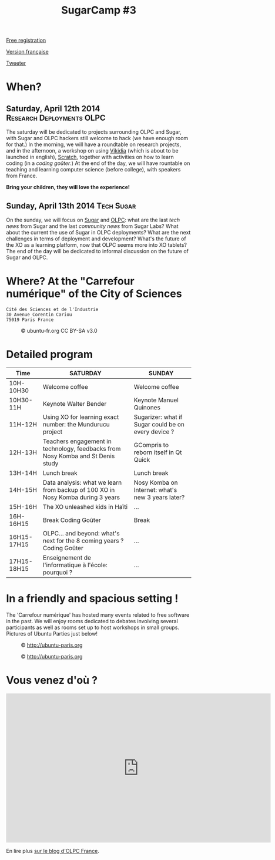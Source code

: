 #+TITLE: SugarCamp #3
#+HTML_HEAD: <link rel="stylesheet" href="sugarcamp.css" type="text/css" />
#+OPTIONS: html-postamble:nil

#+HTML: <img id="logo" src="sugarcamp3.png" />

#+ATTR_HTML: :style font-size:150%;font-weight:bold;text-decoration:none;text-indent:0 :target new
[[http://fr.amiando.com/sugarcamp3.html][Free registration]]

[[file:index.org][Version française]]

#+BEGIN_HTML
<div id="twitter">
<a href="https://twitter.com/share"
class="twitter-share-button"
data-lang="fr" data-size="large" data-count="yes"
data-hashtags="sugarcamp">Tweeter</a>
</div>

<script>!function(d,s,id){var
js,fjs=d.getElementsByTagName(s)[0],p=/^http:/.test(d.location)?'http':'https';if(!d.getElementById(id)){js=d.createElement(s);js.id=id;js.src=p+'://platform.twitter.com/widgets.js';fjs.parentNode.insertBefore(js,fjs);}}(document,
'script', 'twitter-wjs');
</script>
#+END_HTML

* When?
** Saturday, April 12th 2014			    :Research:Deployments:OLPC:

The saturday will be dedicated to projects surrounding OLPC and Sugar,
with Sugar and OLPC hackers still welcome to hack (we have enough room
for that.)  In the morning, we will have a roundtable on research
projects, and in the afternoon, a workshop on using [[http://fr.vikidia.org/wiki/Accueil][Vikidia]] (which is
about to be launched in english), [[http://scratch.mit.edu/][Scratch]], together with activities on
how to learn coding (in a /coding goûter/.)  At the end of the day, we
will have rountable on teaching and learning computer science (before
college), with speakers from France.

*Bring your children, they will love the experience!*

** Sunday, April 13th 2014				      :Tech:Sugar:

On the sunday, we will focus on [[http://sugarlabs.org/][Sugar]] and [[http://one.laptop.org/][OLPC]]: what are the last
/tech news/ from Sugar and the last /community news/ from Sugar Labs?
What about the current the use of Sugar in OLPC deployments?  What are the
next challenges in terms of deployment and development?  What's the
future of the XO as a learning platform, now that OLPC seems more into
XO tablets?  The end of the day will be dedicated to informal
discussion on the future of Sugar and OLPC.

* Where?  At the "Carrefour numérique" of the City of Sciences

: Cité des Sciences et de l'Industrie
: 30 Avenue Corentin Cariou
: 75019 Paris France

#+CAPTION: © ubuntu-fr.org CC BY-SA v3.0
#+ATTR_HTML: :height 200px
[[file:feisty-paris-plan.png]]

* Detailed program

| Time        | SATURDAY                                                                        | SUNDAY                                              |
|-------------+---------------------------------------------------------------------------------+-----------------------------------------------------|
| 10H-10H30   | Welcome coffee                                                                  | Welcome coffee                                      |
| 10H30-11H   | Keynote Walter Bender                                                           | Keynote Manuel Quinones                             |
| 11H-12H     | Using XO for learning exact number: the Mundurucu project                       | Sugarizer: what if Sugar could be on every device ? |
| 12H-13H     | Teachers engagement in technology, feedbacks from Nosy Komba and St Denis study | GCompris to reborn itself in Qt Quick               |
|-------------+---------------------------------------------------------------------------------+-----------------------------------------------------|
| 13H-14H     | Lunch break                                                                     | Lunch break                                         |
|-------------+---------------------------------------------------------------------------------+-----------------------------------------------------|
| 14H-15H     | Data analysis: what we learn from backup of 100 XO in Nosy Komba during 3 years | Nosy Komba on Internet: what's new 3 years later?   |
| 15H-16H     | The XO unleashed kids in Haïti                                                  | ...                                                 |
| 16H-16H15   | Break Coding Goûter                                                             | Break                                               |
| 16H15-17H15 | OLPC… and beyond: what's next for the 8 coming years ? Coding Goûter            | ...                                                 |
| 17H15-18H15 | Enseignement de l'informatique à l'école: pourquoi ?                            | ...                                                 |


** COMMENT Saturday

| Roundtable « research projects » Education/Digital  | 11h00-12h30 |
|-----------------------------------------------------+-------------|
| Workshop on Vikidia, Gcompris, "coding goûter", ... | 14h00-17h00 |
|-----------------------------------------------------+-------------|
| Roundtable « Teaching computer science ? »          | 17h00-18h30 |

** COMMENT Sunday

| BarCamp Sugar/OLPC                             | 10h30-12h30 |
|------------------------------------------------+-------------|
| BarCamp Sugar/OLPC                             | 14h00-17h00 |
|------------------------------------------------+-------------|
| Informal discussion : « OLPC... and beyond ? » | 17h00-18h30 |

* In a friendly and spacious setting !

The 'Carrefour numérique' has hosted many events related to free
software in the past. We will enjoy rooms dedicated to debates
involving several participants as well as rooms set up to host
workshops in small groups. Pictures of Ubuntu Parties just below!

#+CAPTION: © http://ubuntu-paris.org
[[file:conference_13-10_v2_960x250.jpg]]

#+CAPTION: © http://ubuntu-paris.org
[[file:cours_13-10_960x250.jpg]]
* Vous venez d'où ?

#+BEGIN_HTML
<iframe frameborder="0" width="720" height="405" src="http://www.dailymotion.com/embed/video/xct0lp" allowfullscreen></iframe>
#+END_HTML

En lire plus [[http://olpc-france.org/blog/2014/02/sugarcamp-3-un-evenement-unique-sur-le-libre-et-leducation/][sur le blog d'OLPC France]].
